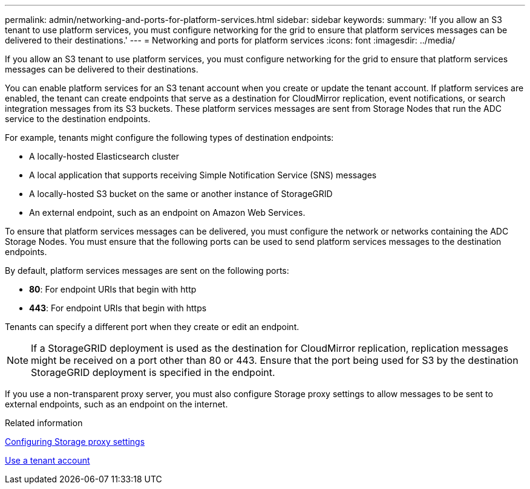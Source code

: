 ---
permalink: admin/networking-and-ports-for-platform-services.html
sidebar: sidebar
keywords: 
summary: 'If you allow an S3 tenant to use platform services, you must configure networking for the grid to ensure that platform services messages can be delivered to their destinations.'
---
= Networking and ports for platform services
:icons: font
:imagesdir: ../media/

[.lead]
If you allow an S3 tenant to use platform services, you must configure networking for the grid to ensure that platform services messages can be delivered to their destinations.

You can enable platform services for an S3 tenant account when you create or update the tenant account. If platform services are enabled, the tenant can create endpoints that serve as a destination for CloudMirror replication, event notifications, or search integration messages from its S3 buckets. These platform services messages are sent from Storage Nodes that run the ADC service to the destination endpoints.

For example, tenants might configure the following types of destination endpoints:

* A locally-hosted Elasticsearch cluster
* A local application that supports receiving Simple Notification Service (SNS) messages
* A locally-hosted S3 bucket on the same or another instance of StorageGRID
* An external endpoint, such as an endpoint on Amazon Web Services.

To ensure that platform services messages can be delivered, you must configure the network or networks containing the ADC Storage Nodes. You must ensure that the following ports can be used to send platform services messages to the destination endpoints.

By default, platform services messages are sent on the following ports:

* *80*: For endpoint URIs that begin with http
* *443*: For endpoint URIs that begin with https

Tenants can specify a different port when they create or edit an endpoint.

NOTE: If a StorageGRID deployment is used as the destination for CloudMirror replication, replication messages might be received on a port other than 80 or 443. Ensure that the port being used for S3 by the destination StorageGRID deployment is specified in the endpoint.

If you use a non-transparent proxy server, you must also configure Storage proxy settings to allow messages to be sent to external endpoints, such as an endpoint on the internet.

.Related information

xref:configuring-storage-proxy-settings.adoc[Configuring Storage proxy settings]

xref:../tenant/index.adoc[Use a tenant account]
